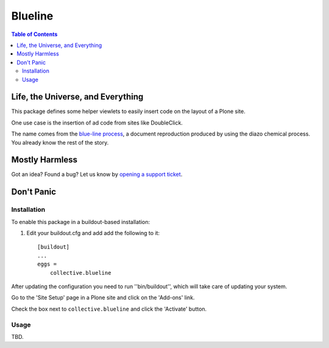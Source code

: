 ********
Blueline
********

.. contents:: Table of Contents

Life, the Universe, and Everything
==================================

This package defines some helper viewlets to easily insert code on the layout of a Plone site.

One use case is the insertion of ad code from sites like DoubleClick.

The name comes from the `blue-line process`_, a document reproduction produced by using the diazo chemical process.
You already know the rest of the story.

.. _`blue-line process`: https://en.wikipedia.org/wiki/Whiteprint

Mostly Harmless
===============

.. image:: https://secure.travis-ci.org/collective/collective.blueline.png?branch=master
    :alt: Travis CI badge
    :target: http://travis-ci.org/collective/collective.blueline

.. image:: https://coveralls.io/repos/collective/collective.blueline/badge.png?branch=master
    :alt: Coveralls badge
    :target: https://coveralls.io/r/collective/collective.blueline

.. image:: https://pypip.in/d/collective.blueline/badge.png
    :alt: Downloads
    :target: https://pypi.python.org/pypi/collective.blueline/

Got an idea? Found a bug? Let us know by `opening a support ticket`_.

.. _`opening a support ticket`: https://github.com/collective/collective.blueline/issues

Don't Panic
===========

Installation
------------

To enable this package in a buildout-based installation:

#. Edit your buildout.cfg and add add the following to it::

    [buildout]
    ...
    eggs =
        collective.blueline

After updating the configuration you need to run ''bin/buildout'', which will take care of updating your system.

Go to the 'Site Setup' page in a Plone site and click on the 'Add-ons' link.

Check the box next to ``collective.blueline`` and click the 'Activate' button.

Usage
-----

TBD.
